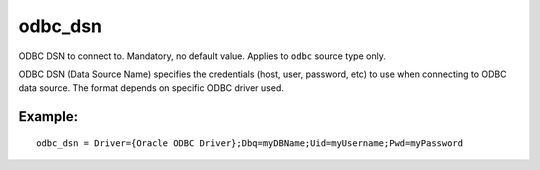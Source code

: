 odbc\_dsn
~~~~~~~~~

ODBC DSN to connect to. Mandatory, no default value. Applies to ``odbc``
source type only.

ODBC DSN (Data Source Name) specifies the credentials (host, user,
password, etc) to use when connecting to ODBC data source. The format
depends on specific ODBC driver used.

Example:
^^^^^^^^

::


    odbc_dsn = Driver={Oracle ODBC Driver};Dbq=myDBName;Uid=myUsername;Pwd=myPassword

